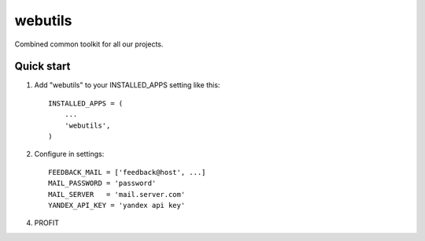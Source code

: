 =====
webutils
=====

Combined common toolkit for all our projects.

Quick start
-----------

1. Add "webutils" to your INSTALLED_APPS setting like this::

      INSTALLED_APPS = (
          ...
          'webutils',
      )

2. Configure in settings::

    FEEDBACK_MAIL = ['feedback@host', ...]
    MAIL_PASSWORD = 'password'
    MAIL_SERVER   = 'mail.server.com'
    YANDEX_API_KEY = 'yandex api key'
    
4. PROFIT

